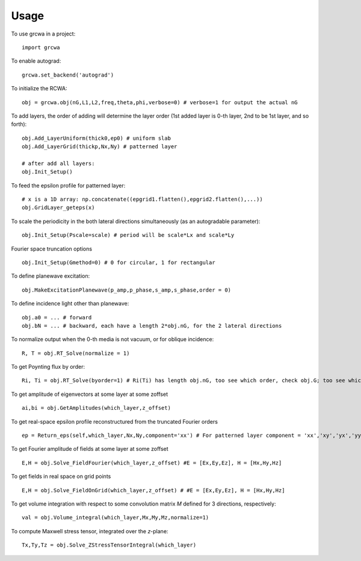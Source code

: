 =====
Usage
=====

To use grcwa in a project::

    import grcwa

To enable autograd::

  grcwa.set_backend('autograd')

To initialize the RCWA::

  obj = grcwa.obj(nG,L1,L2,freq,theta,phi,verbose=0) # verbose=1 for output the actual nG

To add layers, the order of adding will determine the layer order (1st added layer is 0-th layer, 2nd to be 1st layer, and so forth)::
  
  obj.Add_LayerUniform(thick0,ep0) # uniform slab
  obj.Add_LayerGrid(thickp,Nx,Ny) # patterned layer

  # after add all layers:
  obj.Init_Setup()

To feed the epsilon profile for patterned layer::

  # x is a 1D array: np.concatenate((epgrid1.flatten(),epgrid2.flatten(),...))
  obj.GridLayer_geteps(x)

To scale the periodicity in the both lateral directions simultaneously (as an autogradable parameter)::

  obj.Init_Setup(Pscale=scale) # period will be scale*Lx and scale*Ly

Fourier space truncation options ::

  obj.Init_Setup(Gmethod=0) # 0 for circular, 1 for rectangular

To define planewave excitation::

  obj.MakeExcitationPlanewave(p_amp,p_phase,s_amp,s_phase,order = 0)

To define incidence light other than planewave::

  obj.a0 = ... # forward
  obj.bN = ... # backward, each have a length 2*obj.nG, for the 2 lateral directions
  
To normalize output when the 0-th media is not vacuum, or for oblique incidence::
  
  R, T = obj.RT_Solve(normalize = 1)

To get Poynting flux by order::
  
  Ri, Ti = obj.RT_Solve(byorder=1) # Ri(Ti) has length obj.nG, too see which order, check obj.G; too see which kx,ky, check obj.kx obj.ky

To get amplitude of eigenvectors at some layer at some zoffset ::

  ai,bi = obj.GetAmplitudes(which_layer,z_offset)


To get real-space epsilon profile reconstructured from the truncated Fourier orders ::
  
  ep = Return_eps(self,which_layer,Nx,Ny,component='xx') # For patterned layer component = 'xx','xy','yx','yy','zz'; For uniform layer, currently it's assumed to be isotropic        
        
To get Fourier amplitude of fields at some layer at some zoffset ::

  E,H = obj.Solve_FieldFourier(which_layer,z_offset) #E = [Ex,Ey,Ez], H = [Hx,Hy,Hz]

To get fields in real space on grid points ::
  
  E,H = obj.Solve_FieldOnGrid(which_layer,z_offset) # #E = [Ex,Ey,Ez], H = [Hx,Hy,Hz]
  
To get volume integration with respect to some convolution matrix *M* defined for 3 directions, respectively::
  
  val = obj.Volume_integral(which_layer,Mx,My,Mz,normalize=1)

To compute Maxwell stress tensor, integrated over the *z*-plane::

  Tx,Ty,Tz = obj.Solve_ZStressTensorIntegral(which_layer)
